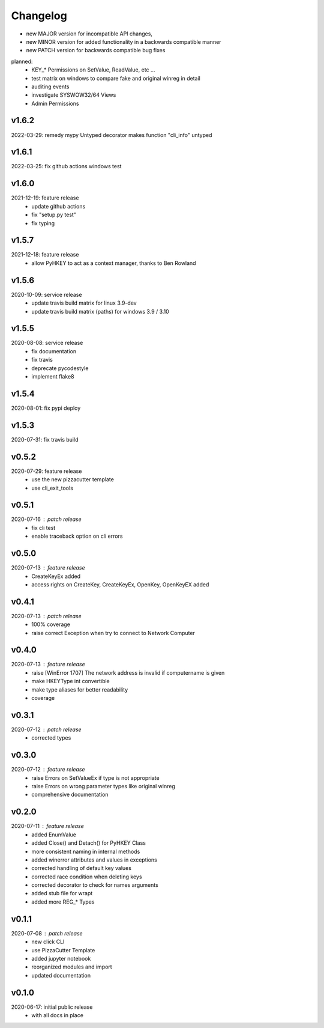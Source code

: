 Changelog
=========

- new MAJOR version for incompatible API changes,
- new MINOR version for added functionality in a backwards compatible manner
- new PATCH version for backwards compatible bug fixes

planned:
    - KEY_* Permissions on SetValue, ReadValue, etc ...
    - test matrix on windows to compare fake and original winreg in detail
    - auditing events
    - investigate SYSWOW32/64 Views
    - Admin Permissions

v1.6.2
--------
2022-03-29: remedy mypy Untyped decorator makes function "cli_info" untyped

v1.6.1
--------
2022-03-25: fix github actions windows test

v1.6.0
--------
2021-12-19: feature release
    - update github actions
    - fix "setup.py test"
    - fix typing

v1.5.7
--------
2021-12-18: feature release
    - allow PyHKEY to act as a context manager, thanks to Ben Rowland

v1.5.6
--------
2020-10-09: service release
    - update travis build matrix for linux 3.9-dev
    - update travis build matrix (paths) for windows 3.9 / 3.10

v1.5.5
--------
2020-08-08: service release
    - fix documentation
    - fix travis
    - deprecate pycodestyle
    - implement flake8

v1.5.4
---------
2020-08-01: fix pypi deploy

v1.5.3
--------
2020-07-31: fix travis build


v0.5.2
--------
2020-07-29: feature release
    - use the new pizzacutter template
    - use cli_exit_tools

v0.5.1
--------
2020-07-16 : patch release
    - fix cli test
    - enable traceback option on cli errors

v0.5.0
--------
2020-07-13 : feature release
    - CreateKeyEx added
    - access rights on CreateKey, CreateKeyEx, OpenKey, OpenKeyEX added

v0.4.1
--------
2020-07-13 : patch release
    - 100% coverage
    - raise correct Exception when try to connect to Network Computer

v0.4.0
--------
2020-07-13 : feature release
    - raise [WinError 1707] The network address is invalid if computername is given
    - make HKEYType int convertible
    - make type aliases for better readability
    - coverage

v0.3.1
--------
2020-07-12 : patch release
    - corrected types

v0.3.0
--------
2020-07-12 : feature release
    - raise Errors on SetValueEx if type is not appropriate
    - raise Errors on wrong parameter types like original winreg
    - comprehensive documentation

v0.2.0
--------
2020-07-11 : feature release
    - added EnumValue
    - added Close() and Detach() for PyHKEY Class
    - more consistent naming in internal methods
    - added winerror attributes and values in exceptions
    - corrected handling of default key values
    - corrected race condition when deleting keys
    - corrected decorator to check for names arguments
    - added stub file for wrapt
    - added more REG_* Types

v0.1.1
--------
2020-07-08 : patch release
    - new click CLI
    - use PizzaCutter Template
    - added jupyter notebook
    - reorganized modules and import
    - updated documentation

v0.1.0
--------
2020-06-17: initial public release
    - with all docs in place
